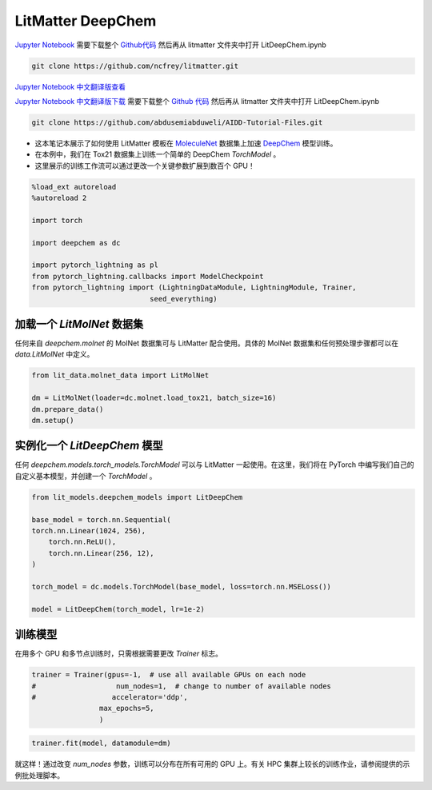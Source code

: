LitMatter DeepChem
==================================================================

`Jupyter Notebook <https://github.com/ncfrey/litmatter/blob/main/LitDeepChem.ipynb>`_ 需要下载整个 `Github代码 <https://github.com/ncfrey/litmatter>`_ 然后再从 litmatter 文件夹中打开 LitDeepChem.ipynb

.. code-block:: Python

    git clone https://github.com/ncfrey/litmatter.git

`Jupyter Notebook 中文翻译版查看 <https://github.com/abdusemiabduweli/AIDD-Tutorial-Files/blob/main/DeepChem%20Jupyter%20Notebooks/litmatter/LitDeepChem.ipynb>`_

`Jupyter Notebook 中文翻译版下载 <https://abdusemiabduweli.github.io/AIDD-Tutorial-Files/DeepChem%20Jupyter%20Notebooks/litmatter/LitDeepChem.ipynb>`_ 需要下载整个 `Github 代码 <https://github.com/abdusemiabduweli/AIDD-Tutorial-Files>`_ 然后再从 litmatter 文件夹中打开 LitDeepChem.ipynb

.. code-block:: Python

    git clone https://github.com/abdusemiabduweli/AIDD-Tutorial-Files.git

* 这本笔记本展示了如何使用 LitMatter 模板在 `MoleculeNet <https://arxiv.org/abs/1703.00564>`_ 数据集上加速 `DeepChem <https://github.com/deepchem/deepchem>`_ 模型训练。
* 在本例中，我们在 Tox21 数据集上训练一个简单的 DeepChem `TorchModel` 。
* 这里展示的训练工作流可以通过更改一个关键参数扩展到数百个 GPU！

.. code-block:: Python

    %load_ext autoreload
    %autoreload 2

    import torch

    import deepchem as dc

    import pytorch_lightning as pl
    from pytorch_lightning.callbacks import ModelCheckpoint
    from pytorch_lightning import (LightningDataModule, LightningModule, Trainer,
                                seed_everything)

加载一个 `LitMolNet` 数据集
-------------------------------

任何来自 `deepchem.molnet` 的 MolNet 数据集可与 LitMatter 配合使用。具体的 MolNet 数据集和任何预处理步骤都可以在 `data.LitMolNet` 中定义。

.. code-block:: Python

    from lit_data.molnet_data import LitMolNet

    dm = LitMolNet(loader=dc.molnet.load_tox21, batch_size=16)
    dm.prepare_data()
    dm.setup()

实例化一个 `LitDeepChem` 模型
------------------------------

任何 `deepchem.models.torch_models.TorchModel` 可以与 LitMatter 一起使用。在这里，我们将在 PyTorch 中编写我们自己的自定义基本模型，并创建一个 `TorchModel` 。

.. code-block:: Python

    from lit_models.deepchem_models import LitDeepChem

    base_model = torch.nn.Sequential(
    torch.nn.Linear(1024, 256),
        torch.nn.ReLU(),
        torch.nn.Linear(256, 12),
    )

    torch_model = dc.models.TorchModel(base_model, loss=torch.nn.MSELoss())

    model = LitDeepChem(torch_model, lr=1e-2)

训练模型
--------------

在用多个 GPU 和多节点训练时，只需根据需要更改 `Trainer` 标志。

.. code-block:: Python

    trainer = Trainer(gpus=-1,  # use all available GPUs on each node
    #                   num_nodes=1,  # change to number of available nodes
    #                  accelerator='ddp',
                    max_epochs=5,
                    )

.. code-block:: Python

    trainer.fit(model, datamodule=dm)

就这样！通过改变 `num_nodes` 参数，训练可以分布在所有可用的 GPU 上。有关 HPC 集群上较长的训练作业，请参阅提供的示例批处理脚本。